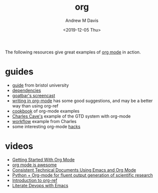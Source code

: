 #+options: ':nil *:t -:t ::t <:t H:3 \n:nil ^:t arch:headline
#+options: author:t broken-links:nil c:nil creator:nil
#+options: d:(not "LOGBOOK") date:t e:t email:nil f:t inline:t num:nil
#+options: p:nil pri:nil prop:nil stat:t tags:t tasks:t tex:t
#+options: timestamp:t title:t toc:t todo:t |:t
#+title: org
#+date: <2019-12-05 Thu>
#+author: Andrew M Davis
#+email: @reconmaster:matrix.org
#+language: en
#+select_tags: export
#+exclude_tags: noexport
#+creator: Emacs 26.3 (Org mode 9.2.5)
The following resources give great examples of [[https://orgmode.org/][org mode]] in action.
* guides
- [[http://www.star.bris.ac.uk/bjm/emacs.html][guide]] from bristol university
- [[http://orgmode.org/worg/org-dependencies.html][dependencies]]
- [[http://www.youtube.com/watch?v%3Dht4JtEbFtFI&feature%3DBFa&list%3DSP7E11B34616530F5E][goatbar's screencast]]
- [[http://www.clarkdonley.com/blog/2014-10-26-org-mode-and-writing-papers-some-tips.html][writing in org-mode]] has some good suggestions, and may be a better
  way than using org-ref
- [[http://ehneilsen.net/notebook/orgExamples/org-examples.html][cookbook]] of org-mode examples
- [[http://members.optusnet.com.au/~charles57/GTD/orgmode.html][Charles Cave's]] example of the GTD system with org-mode
- [[http://members.optusnet.com.au/~charles57/GTD/gtd_workflow.html][workflow]] example from Charles
- some interesting org-mode [[http://orgmode.org/worg/org-hacks.html][hacks]]
* videos
- [[https://www.youtube.com/watch?v=SzA2YODtgK4][Getting Started With Org Mode]]
- [[https://www.youtube.com/watch?v=fgizHHd7nOo][org mode is awesome]]
- [[https://www.youtube.com/watch?v=0g9BcZvQbXU][Consistent Technical Documents Using Emacs and Org Mode]]
- [[https://www.youtube.com/watch?v=Bvse62CR-w0][Python + Org-mode for fluent output generation of scientific research]]
- [[https://www.youtube.com/watch?v=2t925KRBbFc][Introduction to org-ref]]
- [[https://www.youtube.com/watch?v=dljNabciEGg][Literate Devops with Emacs]]
